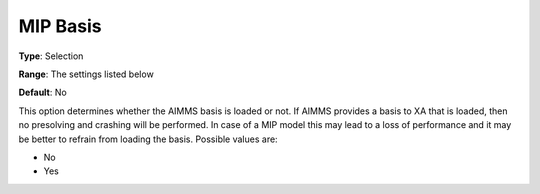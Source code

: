 .. _XA_MIP_-_MIP_Basis:


MIP Basis
=========



**Type**:	Selection	

**Range**:	The settings listed below	

**Default**:	No	



This option determines whether the AIMMS basis is loaded or not. If AIMMS provides a basis to XA that is loaded, then no presolving and crashing will be performed. In case of a MIP model this may lead to a loss of performance and it may be better to refrain from loading the basis. Possible values are:



*	No
*	Yes




